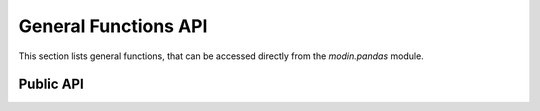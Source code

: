 General Functions API
"""""""""""""""""""""

This section lists general functions, that can be accessed directly from
the `modin.pandas` module.


Public API
----------

.. autosummary::
    :toctree: api/
    :recursive:

    modin.pandas.general

